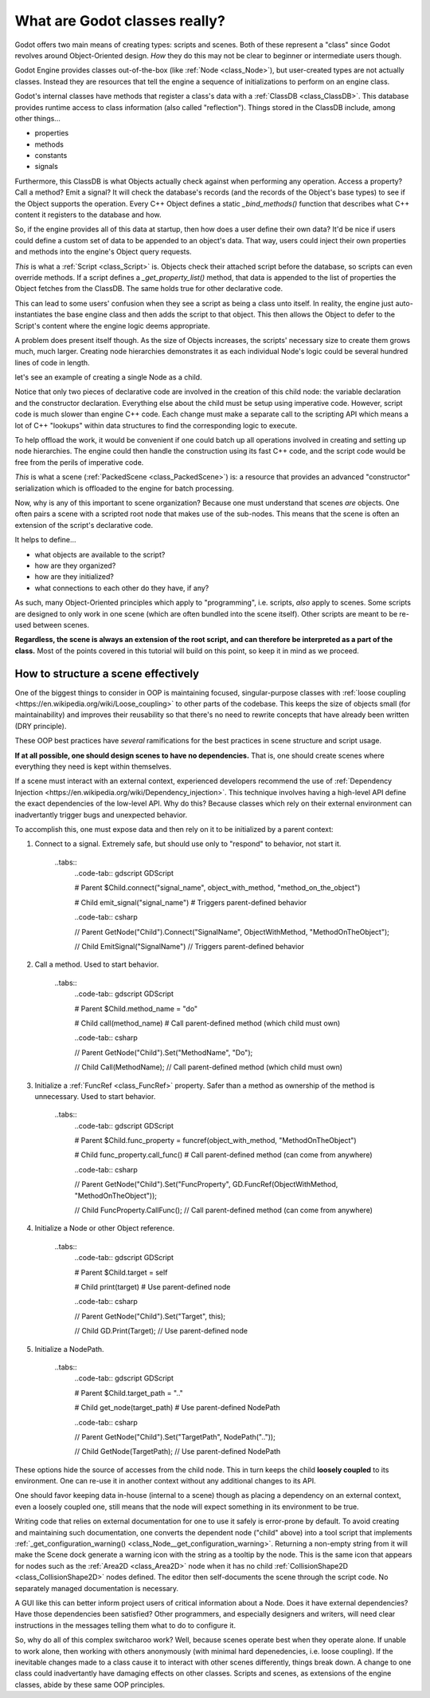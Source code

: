 .. _doc_what_are_godot_classes:

What are Godot classes really?
==============================

Godot offers two main means of creating types: scripts and scenes.
Both of these represent a "class" since Godot revolves around
Object-Oriented design. *How* they do this may not be clear to beginner
or intermediate users though.

Godot Engine provides classes out-of-the-box (like
:ref:`Node <class_Node>`), but user-created types are not actually classes.
Instead they are resources that tell the engine a sequence of initializations
to perform on an engine class.

Godot's internal classes have methods that register a class's data with
a :ref:`ClassDB <class_ClassDB>`. This database provides runtime access to
class information (also called "reflection"). Things stored in the ClassDB
include, among other things...

- properties
- methods
- constants
- signals

Furthermore, this ClassDB is what Objects actually check against when
performing any operation. Access a property? Call a method? Emit a signal?
It will check the database's records (and the records of the Object's base
types) to see if the Object supports the operation. Every C++ Object defines
a static `_bind_methods()` function that describes what C++ content it
registers to the database and how.

So, if the engine provides all of this data at startup, then how does
a user define their own data? It'd be nice if users could define a custom
set of data to be appended to an object's data. That way, users could inject
their own properties and methods into the engine's Object query requests.

*This* is what a :ref:`Script <class_Script>` is. Objects check their attached
script before the database, so scripts can even override methods.
If a script defines a `_get_property_list()` method, that data is appended to
the list of properties the Object fetches from the ClassDB. The same holds
true for other declarative code.

This can lead to some users' confusion when they see a script as being
a class unto itself. In reality, the engine just auto-instantiates the
base engine class and then adds the script to that object. This then allows
the Object to defer to the Script's content where the engine logic deems
appropriate.

A problem does present itself though. As the size of Objects increases,
the scripts' necessary size to create them grows much, much larger.
Creating node hierarchies demonstrates it as each individual Node's logic
could be several hundred lines of code in length.

let's see an example of creating a single Node as a child.

.. tabs::
  .. code-tab:: gdscript GDScript
    
    # main.gd
    extends Node
    
    var child # define a variable to store a reference to the child

    func _init():
        child = Node.new() # construct the child
        child.name = "Child" # change its name
        child.script = preload("child.gd") # give it custom features
        child.set_owner(self) # serialize this node if self is saved
        add_child(child) # add 'child' as a child of self

  .. code-tab:: csharp

        // Main.cs
        using System;
        using Godot;

        namespace ExampleProject {
            public class Main : Resource
            {
                public Node Child { get; set; }

                public Main()
                {
                    Child = new Node();
                    Child.Name = "Child";
                    Child.Script = ResourceLoader.load("child.gd") as Script;
                    Child.SetOwner(this);
                    AddChild(Child);
                }
            }
        }

Notice that only two pieces of declarative code are involved in
the creation of this child node: the variable declaration and
the constructor declaration. Everything else about the child
must be setup using imperative code. However, script code is
much slower than engine C++ code. Each change must make a separate
call to the scripting API which means a lot of C++ "lookups" within
data structures to find the corresponding logic to execute.

To help offload the work, it would be convenient if one could batch up
all operations involved in creating and setting up node hierarchies. The
engine could then handle the construction using its fast C++ code, and the
script code would be free from the perils of imperative code.

*This* is what a scene (:ref:`PackedScene <class_PackedScene>`) is: a
resource that provides an advanced "constructor" serialization which is
offloaded to the engine for batch processing.

Now, why is any of this important to scene organization? Because one must
understand that scenes *are* objects. One often pairs a scene with
a scripted root node that makes use of the sub-nodes. This means that the
scene is often an extension of the script's declarative code.

It helps to define...

- what objects are available to the script?
- how are they organized?
- how are they initialized?
- what connections to each other do they have, if any?

As such, many Object-Oriented principles which apply to "programming", i.e.
scripts, *also* apply to scenes. Some scripts are designed to only work
in one scene (which are often bundled into the scene itself). Other scripts
are meant to be re-used between scenes.

**Regardless, the scene is always an extension of the root script, and can
therefore be interpreted as a part of the class.**
Most of the points covered in this tutorial will build on this point, so
keep it in mind as we proceed.

How to structure a scene effectively
------------------------------------

One of the biggest things to consider in OOP is maintaining
focused, singular-purpose classes with
:ref:`loose coupling <https://en.wikipedia.org/wiki/Loose_coupling>`
to other parts of the codebase. This keeps the size of objects small (for
maintainability) and improves their reusability so that there's no need to
rewrite concepts that have already been written (DRY principle).

These OOP best practices have *several* ramifications for the best practices
in scene structure and script usage.

**If at all possible, one should design scenes to have no dependencies.**
That is, one should create scenes where everything they need is kept
within themselves.

If a scene must interact with an external context, experienced developers
recommend the use of 
:ref:`Dependency Injection <https://en.wikipedia.org/wiki/Dependency_injection>`.
This technique involves having a high-level API define the exact
dependencies of the low-level API. Why do this? Because classes which rely on
their external environment can inadvertantly trigger bugs and unexpected
behavior.


To accomplish this, one must expose data
and then rely on it to be initialized by a parent context:

1. Connect to a signal. Extremely safe, but should use only to "respond" to
   behavior, not start it.
       
       ..tabs::
         ..code-tab:: gdscript GDScript
         
         # Parent
         $Child.connect("signal_name", object_with_method, "method_on_the_object")

         # Child
         emit_signal("signal_name") # Triggers parent-defined behavior

         ..code-tab:: csharp

         // Parent
         GetNode("Child").Connect("SignalName", ObjectWithMethod, "MethodOnTheObject");

         // Child
         EmitSignal("SignalName") // Triggers parent-defined behavior

2. Call a method. Used to start behavior.
       
       ..tabs::
         ..code-tab:: gdscript GDScript
         
         # Parent
         $Child.method_name = "do"

         # Child
         call(method_name) # Call parent-defined method (which child must own)

         ..code-tab:: csharp

         // Parent
         GetNode("Child").Set("MethodName", "Do");

         // Child
         Call(MethodName); // Call parent-defined method (which child must own)

3. Initialize a :ref:`FuncRef <class_FuncRef>` property. Safer than a method
   as ownership of the method is unnecessary. Used to start behavior.
       
       ..tabs::
         ..code-tab:: gdscript GDScript
         
         # Parent
         $Child.func_property = funcref(object_with_method, "MethodOnTheObject")

         # Child
         func_property.call_func() # Call parent-defined method (can come from anywhere)

         ..code-tab:: csharp

         // Parent
         GetNode("Child").Set("FuncProperty", GD.FuncRef(ObjectWithMethod, "MethodOnTheObject"));

         // Child
         FuncProperty.CallFunc(); // Call parent-defined method (can come from anywhere)

4. Initialize a Node or other Object reference.
       
       ..tabs::
         ..code-tab:: gdscript GDScript
         
         # Parent
         $Child.target = self

         # Child
         print(target) # Use parent-defined node

         ..code-tab:: csharp

         // Parent
         GetNode("Child").Set("Target", this);

         // Child
         GD.Print(Target); // Use parent-defined node

5. Initialize a NodePath.
       
       ..tabs::
         ..code-tab:: gdscript GDScript
         
         # Parent
         $Child.target_path = ".."

         # Child
         get_node(target_path) # Use parent-defined NodePath

         ..code-tab:: csharp

         // Parent
         GetNode("Child").Set("TargetPath", NodePath(".."));

         // Child
         GetNode(TargetPath); // Use parent-defined NodePath

These options hide the source of accesses from the child node. This in turn
keeps the child **loosely coupled** to its environment. One can re-use it
in another context without any additional changes to its API.

One should favor keeping data in-house (internal to a scene) though as placing
a dependency on an external context, even a loosely coupled one, still means
that the node will expect something in its environment to be true.

Writing code that relies on external documentation for one to use it safely
is error-prone by default. To avoid creating and maintaining such
documentation, one converts the dependent node ("child" above)
into a tool script that implements
:ref:`_get_configuration_warning() <class_Node__get_configuration_warning>`.
Returning a non-empty string from it will make the Scene dock generate a
warning icon with the string as a tooltip by the node. This is the same icon
that appears for nodes such as the
:ref:`Area2D <class_Area2D>` node when it has no child
:ref:`CollisionShape2D <class_CollisionShape2D>` nodes defined. The editor
then self-documents the scene through the script code. No separately managed
documentation is necessary.

A GUI like this can better inform project users of critical information about
a Node. Does it have external dependencies? Have those dependencies been
satisfied? Other programmers, and especially designers and writers, will need
clear instructions in the messages telling them what to do to configure it.

So, why do all of this complex switcharoo work? Well, because scenes operate
best when they operate alone. If unable to work alone, then working with
others anonymously (with minimal hard depenedencies, i.e. loose coupling).
If the inevitable changes made to a class cause it to interact with other
scenes differently, things break down. A change to one class could
inadvertantly have damaging effects on other classes. Scripts and scenes,
as extensions of the engine classes, abide by these same OOP principles.